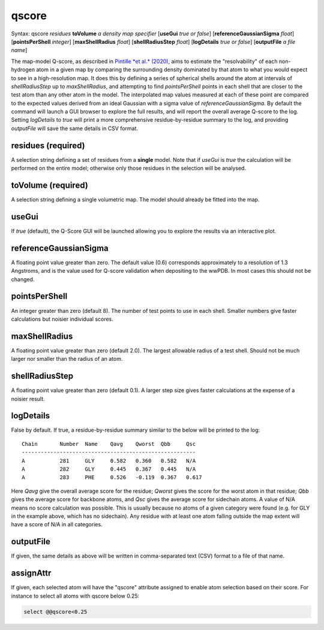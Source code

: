 .. _qscore:

qscore
======

Syntax: qscore *residues* **toVolume** *a density map specifier* 
[**useGui** *true or false*] [**referenceGaussianSigma** *float*] 
[**pointsPerShell** *integer*] [**maxShellRadius** *float*] 
[**shellRadiusStep** *float*] [**logDetails** *true or false*] 
[**outputFile** *a file name*]

The map-model Q-score, as described in `Pintille *et al.* (2020)`__,
aims to estimate the "resolvability" of each non-hydrogen atom in a given
map by comparing the surrounding density dominated by that atom to what 
you would expect to see in a high-resolution map. It does this by defining
a series of spherical shells around the atom at intervals of *shellRadiusStep*
up to *maxShellRadius*, and attempting to find *pointsPerShell* points in each 
shell that are closer to the test atom than any other atom in the model. 
The interpolated map values measured at each of these point are compared to 
the expected values derived from an ideal Gaussian with a sigma value of
*referenceGaussianSigma*. By default the command will launch a GUI browser 
to explore the full results, and will report the overall average 
Q-score to the log. Setting *logDetails* to *true* will print a more 
comprehensive residue-by-residue summary to the log, and providing 
*outputFile* will save the same details in CSV format.

__ https://www.nature.com/articles/s41592-020-0731-1

**residues** (required)
-----------------------

A selection string defining a set of residues from a **single** model.
Note that if *useGui* is *true* the calculation will be performed on the 
entire model; otherwise only those residues in the selection will be 
analysed.

**toVolume** (required)
-----------------------

A selection string defining a single volumetric map. The model should 
already be fitted into the map.

**useGui**
----------

If *true* (default), the Q-Score GUI will be launched allowing you to 
explore the results via an interactive plot.

**referenceGaussianSigma**
--------------------------

A floating point value greater than zero. The default value (0.6) 
corresponds approximately to a resolution of 1.3 Angstroms, and is 
the value used for Q-score validation when depositing to the wwPDB.
In most cases this should not be changed.

**pointsPerShell**
------------------

An integer greater than zero (default 8). The number of test points 
to use in each shell. Smaller numbers give faster calculations but 
noisier individual scores.

**maxShellRadius**
------------------

A floating point value greater than zero (default 2.0). The largest 
allowable radius of a test shell. Should not be much larger nor smaller 
than the radius of an atom.

**shellRadiusStep**
-------------------

A floating point value greater than zero (default 0.1). A larger step 
size gives faster calculations at the expense of a noisier result.

**logDetails**
--------------

False by default. If true, a residue-by-residue summary similar to the 
below will be printed to the log::

    Chain	Number	Name	Qavg	Qworst	Qbb	Qsc
    -------------------------------------------------------
    A   	281  	GLY 	0.582	0.360	0.582	N/A
    A   	282  	GLY 	0.445	0.367	0.445	N/A
    A   	283  	PHE 	0.526	-0.119	0.367	0.617

Here *Qavg* give the overall average score for the residue; *Qworst*
gives the score for the worst atom in that residue; *Qbb* gives the 
average score for backbone atoms, and *Qsc* gives the average score 
for sidechain atoms. A value of N/A means no score calculation was 
possible. This is usually because no atoms of a given category were 
found (e.g. for GLY in the example above, which has no sidechain). 
Any residue with at least one atom falling outside the map extent 
will have a score of N/A in all categories.

**outputFile**
---------------

If given, the same details as above will be written in comma-separated 
text (CSV) format to a file of that name.

**assignAttr**
---------------

If given, each selected atom will have the "qscore" attribute assigned to
enable atom selection based on their score. For instance to select all atoms with qscore below 0.25:

.. code-block::

    select @@qscore<0.25